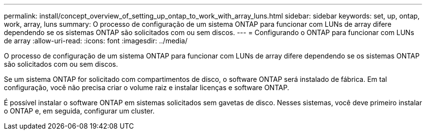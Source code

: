 ---
permalink: install/concept_overview_of_setting_up_ontap_to_work_with_array_luns.html 
sidebar: sidebar 
keywords: set, up, ontap, work, array, luns 
summary: O processo de configuração de um sistema ONTAP para funcionar com LUNs de array difere dependendo se os sistemas ONTAP são solicitados com ou sem discos. 
---
= Configurando o ONTAP para funcionar com LUNs de array
:allow-uri-read: 
:icons: font
:imagesdir: ../media/


[role="lead"]
O processo de configuração de um sistema ONTAP para funcionar com LUNs de array difere dependendo se os sistemas ONTAP são solicitados com ou sem discos.

Se um sistema ONTAP for solicitado com compartimentos de disco, o software ONTAP será instalado de fábrica. Em tal configuração, você não precisa criar o volume raiz e instalar licenças e software ONTAP.

É possível instalar o software ONTAP em sistemas solicitados sem gavetas de disco. Nesses sistemas, você deve primeiro instalar o ONTAP e, em seguida, configurar um cluster.
